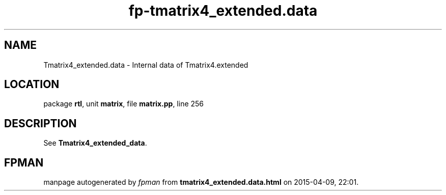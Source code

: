 .\" file autogenerated by fpman
.TH "fp-tmatrix4_extended.data" 3 "2014-03-14" "fpman" "Free Pascal Programmer's Manual"
.SH NAME
Tmatrix4_extended.data - Internal data of Tmatrix4.extended
.SH LOCATION
package \fBrtl\fR, unit \fBmatrix\fR, file \fBmatrix.pp\fR, line 256
.SH DESCRIPTION
See \fBTmatrix4_extended_data\fR.


.SH FPMAN
manpage autogenerated by \fIfpman\fR from \fBtmatrix4_extended.data.html\fR on 2015-04-09, 22:01.

